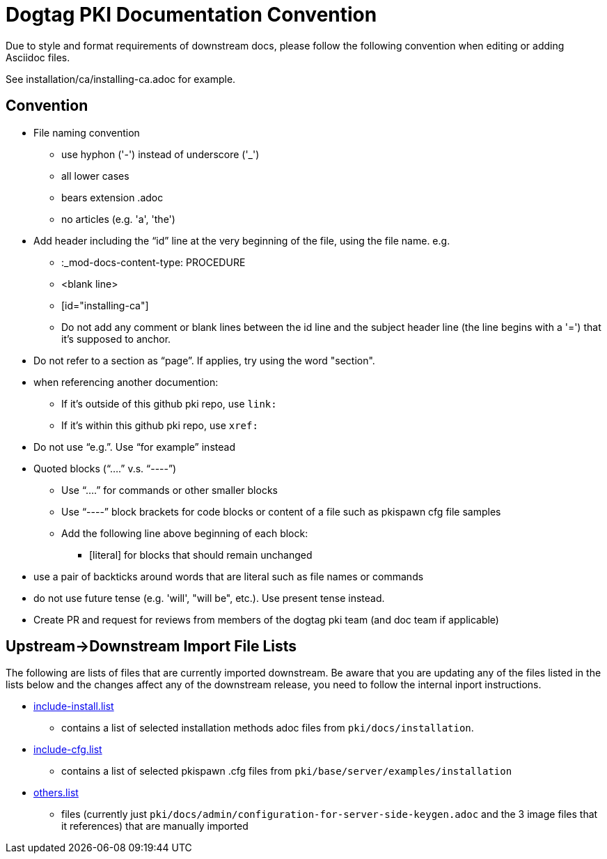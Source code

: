 = Dogtag PKI Documentation Convention

Due to style and format requirements of downstream docs, please follow the following convention when editing or adding Asciidoc files.

See installation/ca/installing-ca.adoc for example.

== Convention ==

* File naming convention
** use hyphon ('-') instead of underscore ('_')
** all lower cases
** bears extension .adoc
** no articles (e.g. 'a', 'the')
* Add header including the “id” line at the very beginning of the file, using the file name. e.g.
** :_mod-docs-content-type: PROCEDURE
** <blank line>
** [id="installing-ca"]
** Do not add any comment or blank lines between the id line and the subject header line (the line begins with a '=') that it's supposed to anchor.
* Do not refer to a section as “page”.  If applies, try using the word "section".
* when referencing another documention:
** If it's outside of this github pki repo, use `link:`
** If it's within this github pki repo, use `xref:`
* Do not use “e.g.”.  Use “for example” instead
* Quoted blocks (“....” v.s. “----”)
** Use “....” for commands or other smaller blocks
** Use “----” block brackets for code blocks or content of a file such as pkispawn cfg file samples
** Add the following line above beginning of each block:
*** [literal] for blocks that should remain unchanged
* use a pair of backticks around words that are literal such as file names or commands
* do not use future tense (e.g. 'will', "will be", etc.).  Use present tense instead.
* Create PR and request for reviews from members of the dogtag pki team (and doc team if applicable)

== Upstream->Downstream Import File Lists ==

The following are lists of files that are currently imported downstream. Be aware that you are updating any of the files listed in the lists below and the changes affect any of the downstream release, you need to follow the internal inport instructions.

* xref:include-install.list[include-install.list]
** contains a list of selected installation methods adoc files from `pki/docs/installation`.
* xref:include-cfg.list[include-cfg.list]
** contains a list of selected pkispawn .cfg files from `pki/base/server/examples/installation`
* xref:others.list[others.list]
** files (currently just `pki/docs/admin/configuration-for-server-side-keygen.adoc` and the 3 image files that it references) that are manually imported
